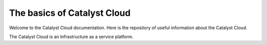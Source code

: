 ############################
The basics of Catalyst Cloud
############################

Welcome to the Catalyst Cloud documentation. Here is the repository of useful
information about the Catalyst Cloud.

The Catalyst Cloud is an Infrastructure as a service platform.
